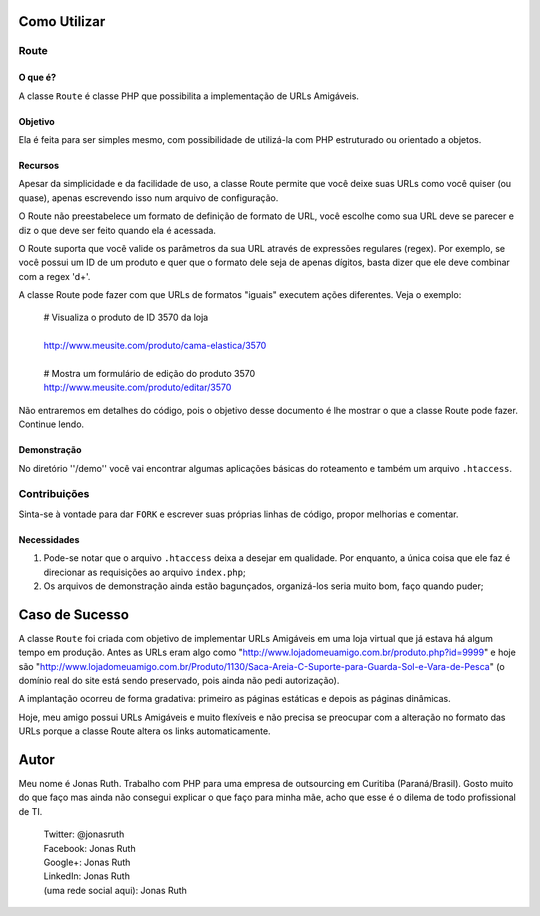 
Como Utilizar
=============

Route
-----

O que é?
~~~~~~~~

A classe ``Route`` é classe PHP que possibilita a implementação 
de URLs Amigáveis. 

Objetivo
~~~~~~~~

Ela é feita para ser simples mesmo, com possibilidade de utilizá-la
com PHP estruturado ou orientado a objetos. 

Recursos
~~~~~~~~

Apesar da simplicidade e da facilidade de uso, a classe Route permite 
que você deixe suas URLs como você quiser (ou quase), apenas escrevendo
isso num arquivo de configuração.

O Route não preestabelece um formato de definição de formato de URL, 
você escolhe como sua URL deve se parecer e diz o que deve ser feito 
quando ela é acessada.

O Route suporta que você valide os parâmetros da sua URL através de 
expressões regulares (regex). Por exemplo, se você possui um ID de um 
produto e quer que o formato dele seja de apenas dígitos, basta dizer 
que ele deve combinar com a regex '\d+'. 

A classe Route pode fazer com que URLs de formatos "iguais" executem 
ações diferentes. Veja o exemplo:

    | # Visualiza o produto de ID 3570 da loja
    |
    | http://www.meusite.com/produto/cama-elastica/3570
    |
    | # Mostra um formulário de edição do produto 3570    
    | http://www.meusite.com/produto/editar/3570
    
Não entraremos em detalhes do código, pois o objetivo desse documento é
lhe mostrar o que a classe Route pode fazer. Continue lendo.


Demonstração
~~~~~~~~~~~~

No diretório ''/demo'' você vai encontrar algumas aplicações básicas
do roteamento e também um arquivo ``.htaccess``.


Contribuições
-------------

Sinta-se à vontade para dar ``FORK`` e escrever suas próprias linhas
de código, propor melhorias e comentar.

Necessidades
~~~~~~~~~~~~

#. Pode-se notar que o arquivo ``.htaccess`` deixa a desejar em qualidade.
   Por enquanto, a única coisa que ele faz é direcionar as requisições ao 
   arquivo ``index.php``; 

#. Os arquivos de demonstração ainda estão bagunçados, organizá-los seria 
   muito bom, faço quando puder;
  

Caso de Sucesso
===============

A classe ``Route`` foi criada com objetivo de implementar URLs
Amigáveis em uma loja virtual que já estava há algum tempo em
produção. Antes as URLs eram algo como "http://www.lojadomeuamigo.com.br/produto.php?id=9999" e
hoje são "http://www.lojadomeuamigo.com.br/Produto/1130/Saca-Areia-C-Suporte-para-Guarda-Sol-e-Vara-de-Pesca"
(o domínio real do site está sendo preservado, pois ainda não
pedi autorização).

A implantação ocorreu de forma gradativa: primeiro as páginas 
estáticas e depois as páginas dinâmicas.

Hoje, meu amigo possui URLs Amigáveis e muito flexíveis e não
precisa se preocupar com a alteração no formato das URLs porque
a classe Route altera os links automaticamente.


Autor
=====

Meu nome é Jonas Ruth. Trabalho com PHP para uma empresa de
outsourcing em Curitiba (Paraná/Brasil). Gosto muito do que faço
mas ainda não consegui explicar o que faço para minha mãe, acho
que esse é o dilema de todo profissional de TI.

    | Twitter:  @jonasruth
    | Facebook: Jonas Ruth
    | Google+:  Jonas Ruth
    | LinkedIn: Jonas Ruth
    | (uma rede social aqui): Jonas Ruth 
